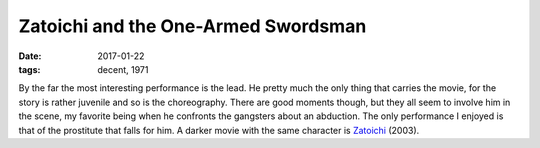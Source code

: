 Zatoichi and the One-Armed Swordsman
====================================

:date: 2017-01-22
:tags: decent, 1971



By the far the most interesting performance is the lead.
He pretty much the only thing that carries the movie,
for the story is rather juvenile and so is the choreography.
There are good moments though,
but they all seem to involve him in the scene,
my favorite being when he confronts the gangsters about
an abduction.
The only performance I enjoyed is that of the prostitute
that falls for him.
A darker movie with the same character is Zatoichi__ (2003).


__ http://movies.tshepang.net/zatoichi
